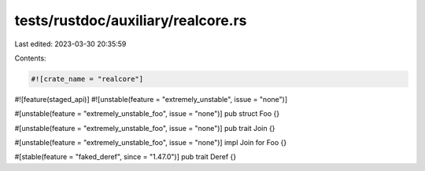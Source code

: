 tests/rustdoc/auxiliary/realcore.rs
===================================

Last edited: 2023-03-30 20:35:59

Contents:

.. code-block:: rs

    #![crate_name = "realcore"]
#![feature(staged_api)]
#![unstable(feature = "extremely_unstable", issue = "none")]

#[unstable(feature = "extremely_unstable_foo", issue = "none")]
pub struct Foo {}

#[unstable(feature = "extremely_unstable_foo", issue = "none")]
pub trait Join {}

#[unstable(feature = "extremely_unstable_foo", issue = "none")]
impl Join for Foo {}

#[stable(feature = "faked_deref", since = "1.47.0")]
pub trait Deref {}


